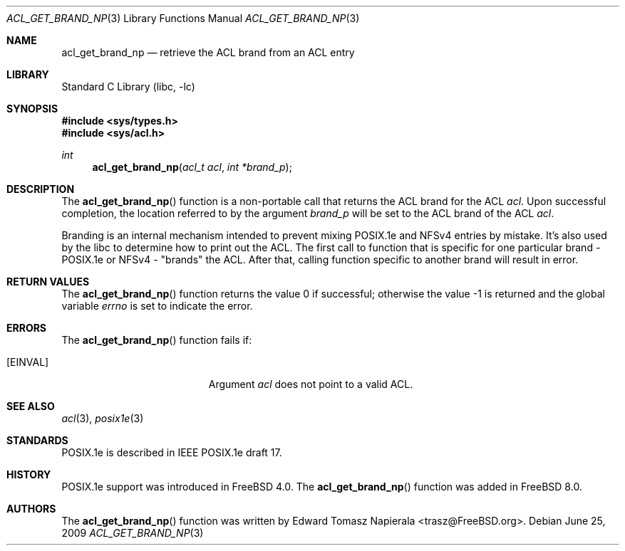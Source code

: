 .\"-
.\" Copyright (c) 2008, 2009 Edward Tomasz Napierala
.\" All rights reserved.
.\"
.\" Redistribution and use in source and binary forms, with or without
.\" modification, are permitted provided that the following conditions
.\" are met:
.\" 1. Redistributions of source code must retain the above copyright
.\"    notice, this list of conditions and the following disclaimer.
.\" 2. Redistributions in binary form must reproduce the above copyright
.\"    notice, this list of conditions and the following disclaimer in the
.\"    documentation and/or other materials provided with the distribution.
.\"
.\" THIS SOFTWARE IS PROVIDED BY THE AUTHOR AND CONTRIBUTORS ``AS IS'' AND
.\" ANY EXPRESS OR IMPLIED WARRANTIES, INCLUDING, BUT NOT LIMITED TO, THE
.\" IMPLIED WARRANTIES OF MERCHANTABILITY AND FITNESS FOR A PARTICULAR PURPOSE
.\" ARE DISCLAIMED.  IN NO EVENT SHALL THE AUTHOR OR CONTRIBUTORS BE LIABLE
.\" FOR ANY DIRECT, INDIRECT, INCIDENTAL, SPECIAL, EXEMPLARY, OR CONSEQUENTIAL
.\" DAMAGES (INCLUDING, BUT NOT LIMITED TO, PROCUREMENT OF SUBSTITUTE GOODS
.\" OR SERVICES; LOSS OF USE, DATA, OR PROFITS; OR BUSINESS INTERRUPTION)
.\" HOWEVER CAUSED AND ON ANY THEORY OF LIABILITY, WHETHER IN CONTRACT, STRICT
.\" LIABILITY, OR TORT (INCLUDING NEGLIGENCE OR OTHERWISE) ARISING IN ANY WAY
.\" OUT OF THE USE OF THIS SOFTWARE, EVEN IF ADVISED OF THE POSSIBILITY OF
.\" SUCH DAMAGE.
.\"
.\" $FreeBSD: projects/armv6/lib/libc/posix1e/acl_get_brand_np.3 204725 2010-03-04 19:38:24Z joel $
.\"
.Dd June 25, 2009
.Dt ACL_GET_BRAND_NP 3
.Os
.Sh NAME
.Nm acl_get_brand_np
.Nd retrieve the ACL brand from an ACL entry
.Sh LIBRARY
.Lb libc
.Sh SYNOPSIS
.In sys/types.h
.In sys/acl.h
.Ft int
.Fn acl_get_brand_np "acl_t acl" "int *brand_p"
.Sh DESCRIPTION
The
.Fn acl_get_brand_np
function
is a non-portable call that returns the ACL brand for the ACL
.Fa acl .
Upon successful completion, the location referred to by the argument
.Fa brand_p
will be set to the ACL brand of the ACL
.Fa acl .
.Pp
Branding is an internal mechanism intended to prevent mixing POSIX.1e
and NFSv4 entries by mistake.
It's also used by the libc to determine how to print out the ACL.
The first call to function that is specific for one particular brand - POSIX.1e
or NFSv4 - "brands" the ACL.
After that, calling function specific to another brand will result in error.
.Sh RETURN VALUES
.Rv -std acl_get_brand_np
.Sh ERRORS
The
.Fn acl_get_brand_np
function fails if:
.Bl -tag -width Er
.It Bq Er EINVAL
Argument
.Fa acl
does not point to a valid ACL.
.El
.Sh SEE ALSO
.Xr acl 3 ,
.Xr posix1e 3
.Sh STANDARDS
POSIX.1e is described in IEEE POSIX.1e draft 17.
.Sh HISTORY
POSIX.1e support was introduced in
.Fx 4.0 .
The
.Fn acl_get_brand_np
function was added in
.Fx 8.0 .
.Sh AUTHORS
The
.Fn acl_get_brand_np
function was written by
.An Edward Tomasz Napierala Aq trasz@FreeBSD.org .
